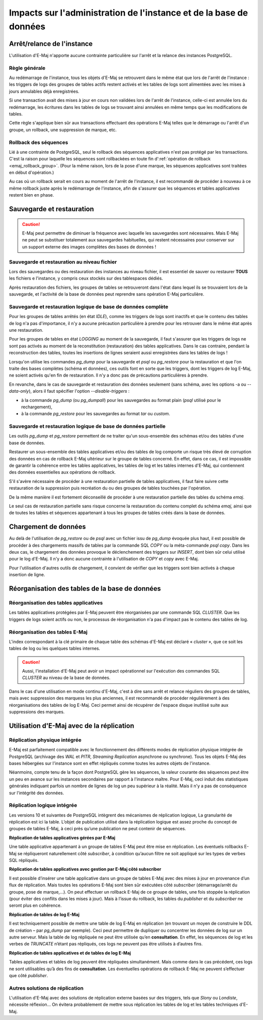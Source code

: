 Impacts sur l'administration de l'instance et de la base de données
===================================================================

Arrêt/relance de l'instance
---------------------------

L'utilisation d'E-Maj n'apporte aucune contrainte particulière sur l'arrêt et la relance des instances PostgreSQL.

Règle générale
^^^^^^^^^^^^^^

Au redémarrage de l'instance, tous les objets d'E-Maj se retrouvent dans le même état que lors de l'arrêt de l'instance : les triggers de logs des groupes de tables actifs restent activés et les tables de logs sont alimentées avec les mises à jours annulables déjà enregistrées.

Si une transaction avait des mises à jour en cours non validées lors de l'arrêt de l'instance, celle-ci est annulée lors du redémarrage, les écritures dans les tables de logs se trouvant ainsi annulées en même temps que les modifications de tables.

Cette règle s'applique bien sûr aux transactions effectuant des opérations E-Maj telles que le démarrage ou l'arrêt d'un groupe, un rollback, une suppression de marque, etc.

Rollback des séquences
^^^^^^^^^^^^^^^^^^^^^^

Lié à une contrainte de PostgreSQL, seul le rollback des séquences applicatives n'est pas protégé par les transactions. C'est la raison pour laquelle les séquences sont rollbackées en toute fin d':ref:`opération de rollback <emaj_rollback_group>`. (Pour la même raison, lors de la pose d'une marque, les séquences applicatives sont traitées en début d'opération.)

Au cas où un rollback serait en cours au moment de l'arrêt de l'instance, il est recommandé de procéder à nouveau à ce même rollback juste après le redémarrage de l'instance, afin de s'assurer que les séquences et tables applicatives restent bien en phase.

Sauvegarde et restauration
--------------------------

.. caution::
   E-Maj peut permettre de diminuer la fréquence avec laquelle les sauvegardes sont nécessaires. Mais E-Maj ne peut se substituer totalement aux sauvegardes habituelles, qui restent nécessaires pour conserver sur un support externe des images complètes des bases de données !


Sauvegarde et restauration au niveau fichier
^^^^^^^^^^^^^^^^^^^^^^^^^^^^^^^^^^^^^^^^^^^^

Lors des sauvegardes ou des restauration des instances au niveau fichier, il est essentiel de sauver ou restaurer **TOUS** les fichiers e l'instance, y compris ceux stockés sur des tablespaces dédiés.

Après restauration des fichiers, les groupes de tables se retrouveront dans l'état dans lequel ils se trouvaient lors de la sauvegarde, et l'activité de la base de données peut reprendre sans opération E-Maj particulière.


Sauvegarde et restauration logique de base de données complète
^^^^^^^^^^^^^^^^^^^^^^^^^^^^^^^^^^^^^^^^^^^^^^^^^^^^^^^^^^^^^^

Pour les groupes de tables arrêtés (en état *IDLE*), comme les triggers de logs sont inactifs et que le contenu des tables de log n'a pas d'importance, il n'y a aucune précaution particulière à prendre pour les retrouver dans le même état après une restauration.

Pour les groupes de tables en état *LOGGING* au moment de la sauvegarde, il faut s'assurer que les triggers de logs ne sont pas activés au moment de la reconstitution (restauration) des tables applicatives. Dans le cas contraire, pendant la reconstruction des tables, toutes les insertions de lignes seraient aussi enregistrées dans les tables de logs !

Lorsqu'on utilise les commandes *pg_dump* pour la sauvegarde et *psql* ou *pg_restore* pour la restauration et que l'on traite des bases complètes (schéma et données), ces outils font en sorte que les triggers, dont les triggers de log E-Maj, ne soient activés qu'en fin de restauration. Il n'y a donc pas de précautions particulières à prendre.

En revanche, dans le cas de sauvegarde et restauration des données seulement (sans schéma, avec les options -a ou *--data-only*), alors il faut spécifier l'option *--disable-triggers* :

* à la commande *pg_dump* (ou *pg_dumpall*) pour les sauvegardes au format plain (*psql* utilisé pour le rechargement),
* à la commande *pg_restore* pour les sauvegardes au format *tar* ou *custom*.


Sauvegarde et restauration logique de base de données partielle
^^^^^^^^^^^^^^^^^^^^^^^^^^^^^^^^^^^^^^^^^^^^^^^^^^^^^^^^^^^^^^^

Les outils *pg_dump* et *pg_restore* permettent de ne traiter qu'un sous-ensemble des schémas et/ou des tables d'une base de données.

Restaurer un sous-ensemble des tables applicatives et/ou des tables de log comporte un risque très élevé de corruption des données en cas de rollback E-Maj ultérieur sur le groupe de tables concerné. En effet, dans ce cas, il est impossible de garantir la cohérence entre les tables applicatives, les tables de log et les tables internes d'E-Maj, qui contiennent des données essentielles aux opérations de rollback.

S'il s'avère nécessaire de procéder à une restauration partielle de tables applicatives, il faut faire suivre cette restauration de la suppression puis recréation du ou des groupes de tables touchées par l'opération.

De la même manière il est fortement déconseillé de procéder à une restauration partielle des tables du schéma *emaj*.

Le seul cas de restauration partielle sans risque concerne la restauration du contenu complet du schéma *emaj*, ainsi que de toutes les tables et séquences appartenant à tous les groupes de tables créés dans la base de données.

Chargement de données
---------------------

Au delà de l'utilisation de *pg_restore* ou de *psql* avec un fichier issu de *pg_dump* évoquée plus haut, il est possible de procéder à des chargements massifs de tables par la commande SQL *COPY* ou la méta-commande *psql* *\copy*. Dans les deux cas, le chargement des données provoque le déclenchement des triggers sur *INSERT*, dont bien sûr celui utilisé pour le log d'E-Maj. Il n'y a donc aucune contrainte à l'utilisation de *COPY* et *\copy* avec E-Maj.

Pour l'utilisation d'autres outils de chargement, il convient de vérifier que les triggers sont bien activés à chaque insertion de ligne.


Réorganisation des tables de la base de données
-----------------------------------------------

Réorganisation des tables applicatives
^^^^^^^^^^^^^^^^^^^^^^^^^^^^^^^^^^^^^^

Les tables applicatives protégées par E-Maj peuvent être réorganisées par une commande SQL *CLUSTER*. Que les triggers de logs soient actifs ou non, le processus de réorganisation n'a pas d'impact pas le contenu des tables de log.

Réorganisation des tables E-Maj
^^^^^^^^^^^^^^^^^^^^^^^^^^^^^^^

L'index correspondant à la clé primaire de chaque table des schémas d'E-Maj est déclaré « *cluster* », que ce soit les tables de log ou les quelques tables internes.

.. caution::
   Aussi, l'installation d'E-Maj peut avoir un impact opérationnel sur l'exécution des commandes SQL *CLUSTER* au niveau de la base de données.

Dans le cas d'une utilisation en mode continu d'E-Maj, c'est à dire sans arrêt et relance réguliers des groupes de tables, mais avec suppression des marquess les plus anciennes, il est recommandé de procéder régulièrement à des réorganisations des tables de log E-Maj. Ceci permet ainsi de récupérer de l'espace disque inutilisé suite aux suppressions des marques.


Utilisation d'E-Maj avec de la réplication
------------------------------------------

Réplication physique intégrée
^^^^^^^^^^^^^^^^^^^^^^^^^^^^^

E-Maj est parfaitement compatible avec le fonctionnement des différents modes de réplication physique intégrée de PostgreSQL (archivage des *WAL* et *PITR*, *Streaming Replication* asynchrone ou synchrone). Tous les objets E-Maj des bases hébergées sur l'instance sont en effet répliqués comme toutes les autres objets de l'instance.

Néanmoins, compte tenu de la façon dont PostgreSQL gère les séquences, la valeur courante des séquences peut être un peu en avance sur les instances secondaires par rapport à l'instance maître. Pour E-Maj, ceci induit des statistiques générales indiquant parfois un nombre de lignes de log un peu supérieur à la réalité. Mais il n'y a pas de conséquence sur l'intégrité des données.

Réplication logique intégrée
^^^^^^^^^^^^^^^^^^^^^^^^^^^^

Les versions 10 et suivantes de PostgreSQL intègrent des mécanismes de réplication logique, La granularité de réplication est ici la table. L’objet de publication utilisé dans la réplication logique est assez proche du concept de groupes de tables E-Maj, à ceci près qu’une publication ne peut contenir de séquences.

**Réplication de tables applicatives gérées par E-Maj**

.. image:: images/logical_repl1.png
   :align: center

Une table applicative appartenant à un groupe de tables E-Maj peut être mise en réplication. Les éventuels rollbacks E-Maj se répliqueront naturellement côté *subscriber*, à condition qu’aucun filtre ne soit appliqué sur les types de verbes SQL répliqués.

**Réplication de tables applicatives avec gestion par E-Maj côté subscriber**

.. image:: images/logical_repl2.png
   :align: center

Il est possible d’insérer une table applicative dans un groupe de tables E-Maj avec des mises à jour en provenance d’un flux de réplication. Mais toutes les opérations E-Maj sont bien sûr exécutées côté *subscriber* (démarrage/arrêt du groupe, pose de marque,...). On peut effectuer un rollback E-Maj de ce groupe de tables, une fois stoppée la réplication (pour éviter des conflits dans les mises à jour). Mais à l’issue du rollback, les tables du *publisher* et du *subscriber* ne seront plus en cohérence.

**Réplication de tables de log E-Maj**

.. image:: images/logical_repl3.png
   :align: center

Il est techniquement possible de mettre une table de log E-Maj en réplication (en trouvant un moyen de construire le DDL de création – par *pg_dump* par exemple). Ceci peut permettre de dupliquer ou concentrer les données de log sur un autre serveur. Mais la table de log répliquée ne peut être utilisée qu’en **consultation**. En effet, les séquences de log et les verbes de *TRUNCATE* n’étant pas répliqués, ces logs ne peuvent pas être utilisés à d’autres fins.

**Réplication de tables applicatives et de tables de log E-Maj**

.. image:: images/logical_repl4.png
   :align: center

Tables applicatives et tables de log peuvent être répliquées simultanément. Mais comme dans le cas précédent, ces logs ne sont utilisables qu’à des fins de **consultation**. Les éventuelles opérations de rollback E-Maj ne peuvent s’effectuer que côté *publisher*.


Autres solutions de réplication
^^^^^^^^^^^^^^^^^^^^^^^^^^^^^^^

L'utilisation d'E-Maj avec des solutions de réplication externe basées sur des triggers, tels que *Slony* ou *Londiste*, nécessite réflexion... On 
évitera probablement de mettre sous réplication les tables de log et les tables techniques d'E-Maj.

